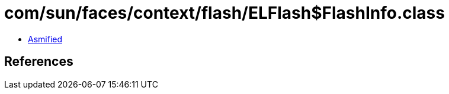 = com/sun/faces/context/flash/ELFlash$FlashInfo.class

 - link:ELFlash$FlashInfo-asmified.java[Asmified]

== References

